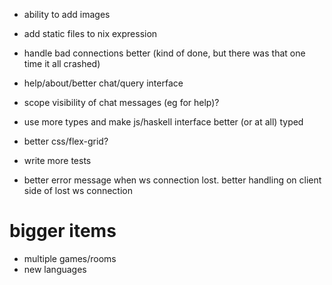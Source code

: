 - ability to add images
- add static files to nix expression
- handle bad connections better (kind of done, but there was that one
  time it all crashed)
- help/about/better chat/query interface
- scope visibility of chat messages (eg for help)?
- use more types and make js/haskell interface better (or at all)
  typed
- better css/flex-grid?
- write more tests

- better error message when ws connection lost. better handling on
  client side of lost ws connection

* bigger items
- multiple games/rooms
- new languages
